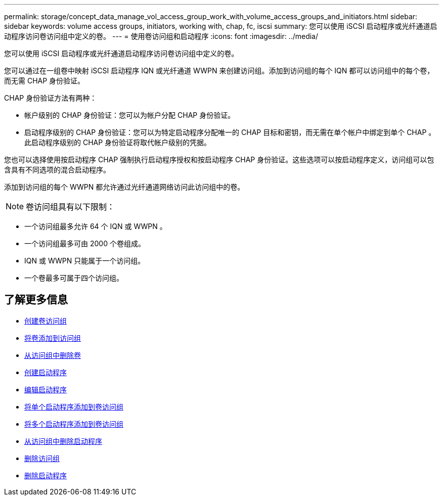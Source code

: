 ---
permalink: storage/concept_data_manage_vol_access_group_work_with_volume_access_groups_and_initiators.html 
sidebar: sidebar 
keywords: volume access groups, initiators, working with, chap, fc, iscsi 
summary: 您可以使用 iSCSI 启动程序或光纤通道启动程序访问卷访问组中定义的卷。 
---
= 使用卷访问组和启动程序
:icons: font
:imagesdir: ../media/


[role="lead"]
您可以使用 iSCSI 启动程序或光纤通道启动程序访问卷访问组中定义的卷。

您可以通过在一组卷中映射 iSCSI 启动程序 IQN 或光纤通道 WWPN 来创建访问组。添加到访问组的每个 IQN 都可以访问组中的每个卷，而无需 CHAP 身份验证。

CHAP 身份验证方法有两种：

* 帐户级别的 CHAP 身份验证：您可以为帐户分配 CHAP 身份验证。
* 启动程序级别的 CHAP 身份验证：您可以为特定启动程序分配唯一的 CHAP 目标和密钥，而无需在单个帐户中绑定到单个 CHAP 。此启动程序级别的 CHAP 身份验证将取代帐户级别的凭据。


您也可以选择使用按启动程序 CHAP 强制执行启动程序授权和按启动程序 CHAP 身份验证。这些选项可以按启动程序定义，访问组可以包含具有不同选项的混合启动程序。

添加到访问组的每个 WWPN 都允许通过光纤通道网络访问此访问组中的卷。


NOTE: 卷访问组具有以下限制：

* 一个访问组最多允许 64 个 IQN 或 WWPN 。
* 一个访问组最多可由 2000 个卷组成。
* IQN 或 WWPN 只能属于一个访问组。
* 一个卷最多可属于四个访问组。




== 了解更多信息

* xref:task_data_manage_vol_access_group_create_a_volume_access_group.adoc[创建卷访问组]
* xref:task_data_manage_vol_access_group_add_volumes.adoc[将卷添加到访问组]
* xref:task_data_manage_vol_access_group_remove_volumes.adoc[从访问组中删除卷]
* xref:task_data_manage_vol_access_group_create_an_initiator.adoc[创建启动程序]
* xref:task_data_manage_vol_access_group_edit_an_initiator.adoc[编辑启动程序]
* xref:task_data_manage_vol_access_group_add_a_single_initiator.adoc[将单个启动程序添加到卷访问组]
* xref:task_data_manage_vol_access_group_add_multiple_initiators.adoc[将多个启动程序添加到卷访问组]
* xref:task_data_manage_vol_access_group_remove_initiators_from_an_access_group.adoc[从访问组中删除启动程序]
* xref:task_data_manage_vol_access_group_delete.adoc[删除访问组]
* xref:task_data_manage_vol_access_group_delete_an_initiator.adoc[删除启动程序]

